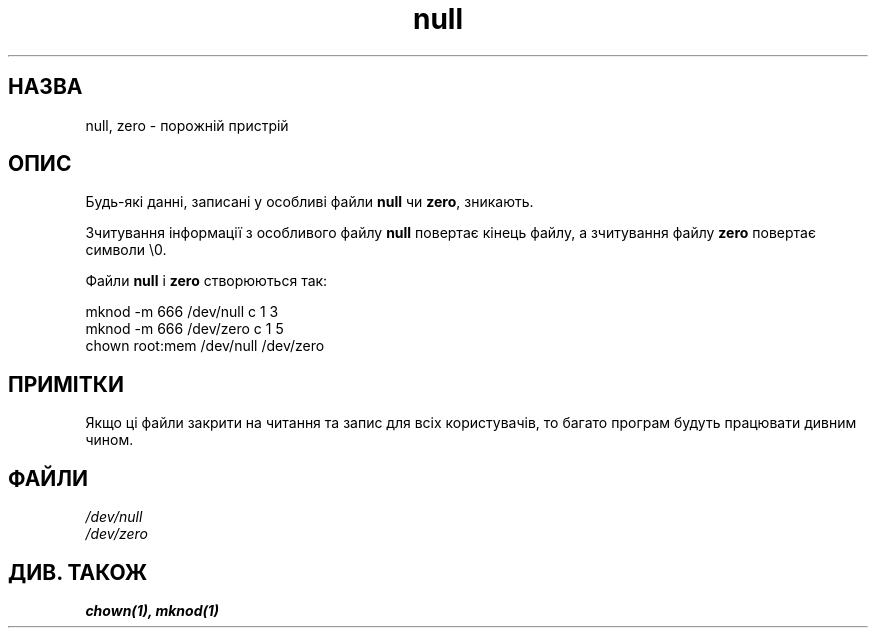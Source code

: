 ." © 2005-2007 DLOU, GNU FDL
." URL: <http://docs.linux.org.ua/index.php/Man_Contents>
." Supported by <docs@linux.org.ua>
."
." Permission is granted to copy, distribute and/or modify this document
." under the terms of the GNU Free Documentation License, Version 1.2
." or any later version published by the Free Software Foundation;
." with no Invariant Sections, no Front-Cover Texts, and no Back-Cover Texts.
." 
." A copy of the license is included  as a file called COPYING in the
." main directory of the man-pages-* source package.
."
." This manpage has been automatically generated by wiki2man.py
." This tool can be found at: <http://wiki2man.sourceforge.net>
." Please send any bug reports, improvements, comments, patches, etc. to
." E-mail: <wiki2man-develop@lists.sourceforge.net>.

.TH "null" "4" "2007-10-27-16:31" "© 2005-2007 DLOU, GNU FDL" "2007-10-27-16:31"

." .\" Copyright (c) 1993 Michael Haardt (michael@moria.de), Fri Apr  2 11:32:09 MET DST 1993 

." .\" 

." .\" This is free documentation; you can redistribute it and/or 

." .\" modify it under the terms of the GNU General Public License as 

." .\" published by the Free Software Foundation; either version 2 of 

." .\" the License, or (at your option) any later version. 

." .\" 

." .\" The GNU General Public License's references to "object code" 

." .\" and "executables" are to be interpreted as the output of any 

." .\" document formatting or typesetting system, including 

." .\" intermediate and printed output. 

." .\" 

." .\" This manual is distributed in the hope that it will be useful, 

." .\" but WITHOUT ANY WARRANTY; without even the implied warranty of 

." .\" MERCHANTABILITY or FITNESS FOR A PARTICULAR PURPOSE.  See the 

." .\" GNU General Public License for more details. 

." .\" 

." .\" You should have received a copy of the GNU General Public 

." .\" License along with this manual; if not, write to the Free 

." .\" Software Foundation, Inc., 59 Temple Place, Suite 330, Boston, MA 02111, 

." .\" USA. 

." .\"  

." .\" Modified Sat Jul 24 17:00:12 1993 by Rik Faith (faith@cs.unc.edu) 

." .\" Translated by Yuriy Syrota <yuri@renome.rovno.ua> 

." .\" Translation modified by Andrii Dobrovol`s`kii <dobr@iop.kiev.ua> 

." .TH NULL 4 "21 листопада 1992" "Linux" "Посібник програміста Linux" 

.SH " НАЗВА "
.PP
null, zero \- порожній пристрій 

.SH " ОПИС "
.PP
Будь\-які данні, записані у особливі файли \fBnull\fR чи \fBzero\fR, зникають. 

Зчитування інформації з особливого файлу \fBnull\fR повертає кінець файлу,  а зчитування файлу \fBzero\fR повертає символи \e0. 

Файли \fBnull\fR і \fBzero\fR створюються так: 

." .sp 

mknod \-m 666 /dev/null c 1 3 
.br
 mknod \-m 666 /dev/zero c 1 5 
.br
 chown root:mem /dev/null /dev/zero 
." .sp 

.SH " ПРИМІТКИ "
.PP
Якщо ці файли закрити на читання та запис для всіх користувачів, то багато програм будуть працювати дивним чином. 

.SH " ФАЙЛИ "
.PP
\fI/dev/null\fR 
.br
 \fI/dev/zero\fR 

.SH " ДИВ. ТАКОЖ "
.PP
\fBchown(1),\fR \fBmknod(1)\fR

